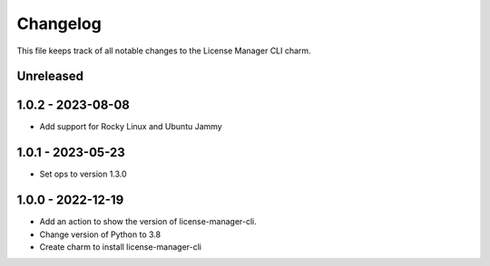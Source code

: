 =========
Changelog
=========

This file keeps track of all notable changes to the License Manager CLI charm.

Unreleased
----------

1.0.2 - 2023-08-08
------------------
* Add support for Rocky Linux and Ubuntu Jammy

1.0.1 - 2023-05-23
------------------
- Set ops to version 1.3.0

1.0.0 - 2022-12-19
------------------
- Add an action to show the version of license-manager-cli.
- Change version of Python to 3.8
- Create charm to install license-manager-cli
